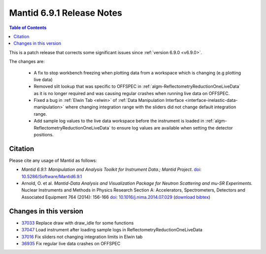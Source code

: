 .. _v6.9.1:

==========================
Mantid 6.9.1 Release Notes
==========================

.. contents:: Table of Contents
   :local:

This is a patch release that corrects some significant issues since :ref:`version 6.9.0 <v6.9.0>`.

The changes are:

 - A fix to stop workbench freezing when plotting data from a workspace which is changing (e.g plotting live data)
 - Removed slit lookup that was specific to OFFSPEC in :ref:`algm-ReflectometryReductionOneLiveData` as it is no longer required and was causing regular crashes when running live data on OFFSPEC.
 - Fixed a bug in :ref:`Elwin Tab <elwin>` of :ref:`Data Manipulation Interface <interface-inelastic-data-manipulation>` where changing integration range with the sliders did not change default integration range.
 - Add sample log values to the live data workspace before the instrument is loaded in :ref:`algm-ReflectometryReductionOneLiveData` to ensure log values are available when setting the detector positions.

Citation
--------

Please cite any usage of Mantid as follows:

- *Mantid 6.9.1: Manipulation and Analysis Toolkit for Instrument Data.; Mantid Project*.
  `doi: 10.5286/Software/Mantid6.9.1 <http://dx.doi.org/10.5286/Software/Mantid6.9.1>`_

- Arnold, O. et al. *Mantid-Data Analysis and Visualization Package for Neutron Scattering and mu-SR Experiments.* Nuclear Instruments
  and Methods in Physics Research Section A: Accelerators, Spectrometers, Detectors and Associated Equipment 764 (2014): 156-166
  `doi: 10.1016/j.nima.2014.07.029 <https://doi.org/10.1016/j.nima.2014.07.029>`_
  (`download bibtex <https://raw.githubusercontent.com/mantidproject/mantid/master/docs/source/mantid.bib>`_)

Changes in this version
-----------------------

* `37033 <https://github.com/mantidproject/mantid/pull/37033>`_ Replace draw with draw_idle for some functions
* `37047 <https://github.com/mantidproject/mantid/pull/37047>`_ Load instrument after loading sample logs in ReflectometryReductionOneLiveData
* `37016 <https://github.com/mantidproject/mantid/pull/37016>`_ Fix sliders not changing integration limits in Elwin tab
* `36935 <https://github.com/mantidproject/mantid/pull/36935>`_ Fix regular live data crashes on OFFSPEC

.. _download page: http://download.mantidproject.org

.. _forum: http://forum.mantidproject.org

.. _GitHub release page: https://github.com/mantidproject/mantid/releases/tag/v6.9.1
